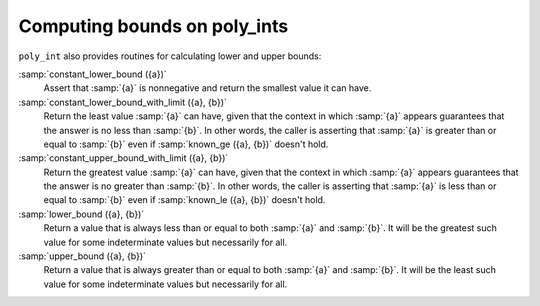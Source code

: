 ..
  Copyright 1988-2022 Free Software Foundation, Inc.
  This is part of the GCC manual.
  For copying conditions, see the GPL license file

Computing bounds on poly_ints
*****************************

``poly_int`` also provides routines for calculating lower and upper bounds:

:samp:`constant_lower_bound ({a})`
  Assert that :samp:`{a}` is nonnegative and return the smallest value it can have.

:samp:`constant_lower_bound_with_limit ({a}, {b})`
  Return the least value :samp:`{a}` can have, given that the context in
  which :samp:`{a}` appears guarantees that the answer is no less than :samp:`{b}`.
  In other words, the caller is asserting that :samp:`{a}` is greater than or
  equal to :samp:`{b}` even if :samp:`known_ge ({a}, {b})` doesn't hold.

:samp:`constant_upper_bound_with_limit ({a}, {b})`
  Return the greatest value :samp:`{a}` can have, given that the context in
  which :samp:`{a}` appears guarantees that the answer is no greater than :samp:`{b}`.
  In other words, the caller is asserting that :samp:`{a}` is less than or equal
  to :samp:`{b}` even if :samp:`known_le ({a}, {b})` doesn't hold.

:samp:`lower_bound ({a}, {b})`
  Return a value that is always less than or equal to both :samp:`{a}` and :samp:`{b}`.
  It will be the greatest such value for some indeterminate values
  but necessarily for all.

:samp:`upper_bound ({a}, {b})`
  Return a value that is always greater than or equal to both :samp:`{a}` and
  :samp:`{b}`.  It will be the least such value for some indeterminate values
  but necessarily for all.